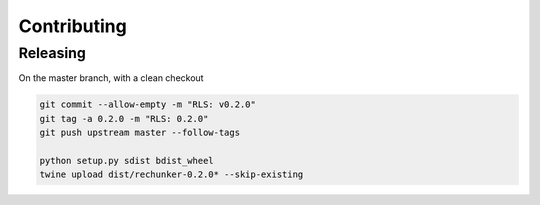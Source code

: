 Contributing
============

Releasing
---------

On the master branch, with a clean checkout

.. code-block::

   git commit --allow-empty -m "RLS: v0.2.0"
   git tag -a 0.2.0 -m "RLS: 0.2.0"
   git push upstream master --follow-tags
   
   python setup.py sdist bdist_wheel
   twine upload dist/rechunker-0.2.0* --skip-existing
